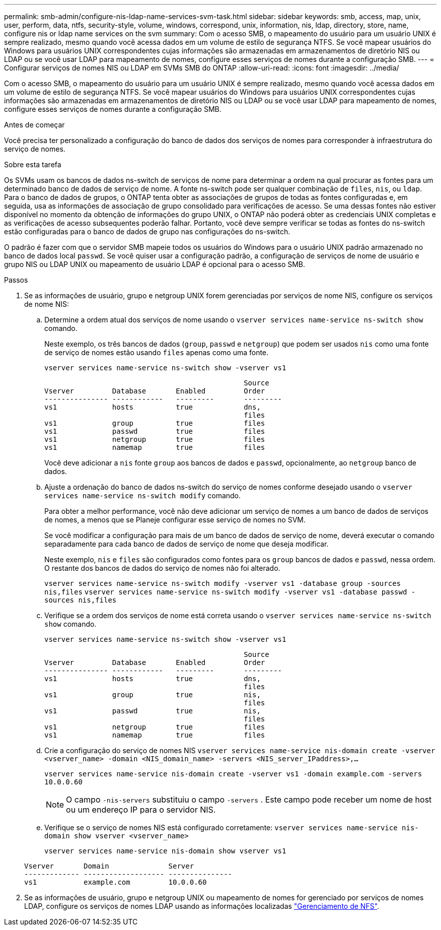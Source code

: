 ---
permalink: smb-admin/configure-nis-ldap-name-services-svm-task.html 
sidebar: sidebar 
keywords: smb, access, map, unix, user, perform, data, ntfs, security-style, volume, windows, correspond, unix, information, nis, ldap, directory, store, name, configure nis or ldap name services on the svm 
summary: Com o acesso SMB, o mapeamento do usuário para um usuário UNIX é sempre realizado, mesmo quando você acessa dados em um volume de estilo de segurança NTFS. Se você mapear usuários do Windows para usuários UNIX correspondentes cujas informações são armazenadas em armazenamentos de diretório NIS ou LDAP ou se você usar LDAP para mapeamento de nomes, configure esses serviços de nomes durante a configuração SMB. 
---
= Configurar serviços de nomes NIS ou LDAP em SVMs SMB do ONTAP
:allow-uri-read: 
:icons: font
:imagesdir: ../media/


[role="lead"]
Com o acesso SMB, o mapeamento do usuário para um usuário UNIX é sempre realizado, mesmo quando você acessa dados em um volume de estilo de segurança NTFS. Se você mapear usuários do Windows para usuários UNIX correspondentes cujas informações são armazenadas em armazenamentos de diretório NIS ou LDAP ou se você usar LDAP para mapeamento de nomes, configure esses serviços de nomes durante a configuração SMB.

.Antes de começar
Você precisa ter personalizado a configuração do banco de dados dos serviços de nomes para corresponder à infraestrutura do serviço de nomes.

.Sobre esta tarefa
Os SVMs usam os bancos de dados ns-switch de serviços de nome para determinar a ordem na qual procurar as fontes para um determinado banco de dados de serviço de nome. A fonte ns-switch pode ser qualquer combinação de `files`, `nis`, ou `ldap`. Para o banco de dados de grupos, o ONTAP tenta obter as associações de grupos de todas as fontes configuradas e, em seguida, usa as informações de associação de grupo consolidado para verificações de acesso. Se uma dessas fontes não estiver disponível no momento da obtenção de informações do grupo UNIX, o ONTAP não poderá obter as credenciais UNIX completas e as verificações de acesso subsequentes poderão falhar. Portanto, você deve sempre verificar se todas as fontes do ns-switch estão configuradas para o banco de dados de grupo nas configurações do ns-switch.

O padrão é fazer com que o servidor SMB mapeie todos os usuários do Windows para o usuário UNIX padrão armazenado no banco de dados local `passwd`. Se você quiser usar a configuração padrão, a configuração de serviços de nome de usuário e grupo NIS ou LDAP UNIX ou mapeamento de usuário LDAP é opcional para o acesso SMB.

.Passos
. Se as informações de usuário, grupo e netgroup UNIX forem gerenciadas por serviços de nome NIS, configure os serviços de nome NIS:
+
.. Determine a ordem atual dos serviços de nome usando o `vserver services name-service ns-switch show` comando.
+
Neste exemplo, os três bancos de dados (`group`, `passwd` e `netgroup`) que podem ser usados `nis` como uma fonte de serviço de nomes estão usando `files` apenas como uma fonte.

+
`vserver services name-service ns-switch show -vserver vs1`

+
[listing]
----

                                               Source
Vserver         Database       Enabled         Order
--------------- ------------   ---------       ---------
vs1             hosts          true            dns,
                                               files
vs1             group          true            files
vs1             passwd         true            files
vs1             netgroup       true            files
vs1             namemap        true            files
----
+
Você deve adicionar a `nis` fonte `group` aos bancos de dados e `passwd`, opcionalmente, ao `netgroup` banco de dados.

.. Ajuste a ordenação do banco de dados ns-switch do serviço de nomes conforme desejado usando o `vserver services name-service ns-switch modify` comando.
+
Para obter a melhor performance, você não deve adicionar um serviço de nomes a um banco de dados de serviços de nomes, a menos que se Planeje configurar esse serviço de nomes no SVM.

+
Se você modificar a configuração para mais de um banco de dados de serviço de nome, deverá executar o comando separadamente para cada banco de dados de serviço de nome que deseja modificar.

+
Neste exemplo, `nis` e `files` são configurados como fontes para os `group` bancos de dados e `passwd`, nessa ordem. O restante dos bancos de dados do serviço de nomes não foi alterado.

+
`vserver services name-service ns-switch modify -vserver vs1 -database group -sources nis,files` `vserver services name-service ns-switch modify -vserver vs1 -database passwd -sources nis,files`

.. Verifique se a ordem dos serviços de nome está correta usando o `vserver services name-service ns-switch show` comando.
+
`vserver services name-service ns-switch show -vserver vs1`

+
[listing]
----

                                               Source
Vserver         Database       Enabled         Order
--------------- ------------   ---------       ---------
vs1             hosts          true            dns,
                                               files
vs1             group          true            nis,
                                               files
vs1             passwd         true            nis,
                                               files
vs1             netgroup       true            files
vs1             namemap        true            files
----
.. Crie a configuração do serviço de nomes NIS
`vserver services name-service nis-domain create -vserver <vserver_name> -domain <NIS_domain_name> -servers <NIS_server_IPaddress>,...`
+
`vserver services name-service nis-domain create -vserver vs1 -domain example.com -servers 10.0.0.60`

+
[NOTE]
====
O campo  `-nis-servers` substituiu o campo  `-servers` . Este campo pode receber um nome de host ou um endereço IP para o servidor NIS.

====
.. Verifique se o serviço de nomes NIS está configurado corretamente: `vserver services name-service nis-domain show vserver <vserver_name>`
+
`vserver services name-service nis-domain show vserver vs1`

+
[listing]
----

Vserver       Domain              Server
------------- ------------------- ---------------
vs1           example.com         10.0.0.60
----


. Se as informações de usuário, grupo e netgroup UNIX ou mapeamento de nomes for gerenciado por serviços de nomes LDAP, configure os serviços de nomes LDAP usando as informações localizadas link:../nfs-admin/index.html["Gerenciamento de NFS"].

